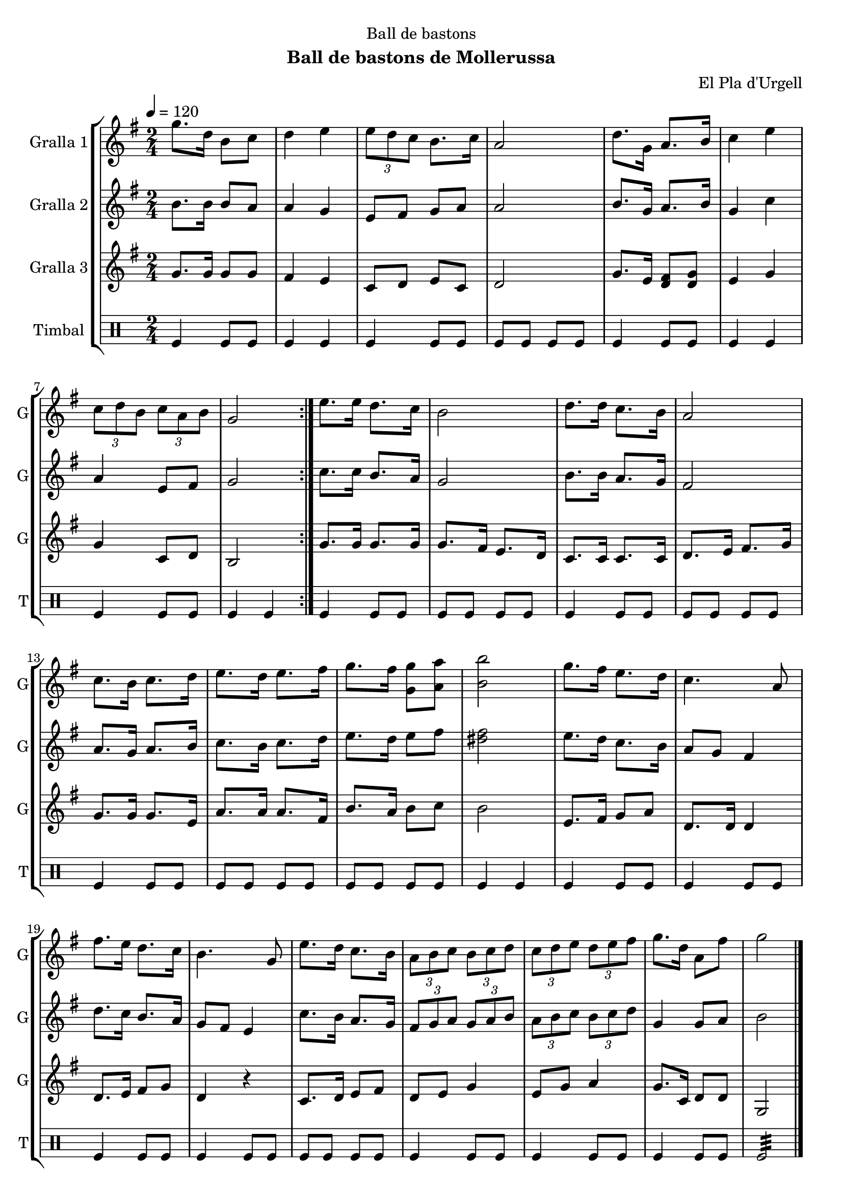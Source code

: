 \version "2.22.1"

\header {
  dedication="Ball de bastons"
  title=""
  subtitle="Ball de bastons de Mollerussa"
  subsubtitle=""
  poet=""
  meter=""
  piece=""
  composer="El Pla d'Urgell"
  arranger=""
  opus=""
  instrument=""
  copyright=""
  tagline=""
}

liniaroAa =
\relative g''
{
  \tempo 4=120
  \clef treble
  \key g \major
  \time 2/4
  \repeat volta 2 { g8. d16 b8 c  |
  d4 e  |
  \times 2/3 { e8 d c } b8. c16  |
  a2  |
  %05
  d8. g,16 a8. b16  |
  c4 e  |
  \times 2/3 { c8 d b } \times 2/3 { c a b }  |
  g2  | }
  e'8. e16 d8. c16  |
  %10
  b2  |
  d8. d16 c8. b16  |
  a2  |
  c8. b16 c8. d16  |
  e8. d16 e8. fis16  |
  %15
  g8. fis16 <g, g'>8 <a a'>  |
  <b b'>2  |
  g'8. fis16 e8. d16  |
  c4. a8  |
  fis'8. e16 d8. c16  |
  %20
  b4. g8  |
  e'8. d16 c8. b16  |
  \times 2/3 { a8 b c } \times 2/3 { b c d }  |
  \times 2/3 { c8 d e } \times 2/3 { d e fis }  |
  g8. d16 a8 fis'  |
  %25
  g2  \bar "|."
}

liniaroAb =
\relative b'
{
  \tempo 4=120
  \clef treble
  \key g \major
  \time 2/4
  \repeat volta 2 { b8. b16 b8 a  |
  a4 g  |
  e8 fis g a  |
  a2  |
  %05
  b8. g16 a8. b16  |
  g4 c  |
  a4 e8 fis  |
  g2  | }
  c8. c16 b8. a16  |
  %10
  g2  |
  b8. b16 a8. g16  |
  fis2  |
  a8. g16 a8. b16  |
  c8. b16 c8. d16  |
  %15
  e8. d16 e8 fis  |
  <dis fis>2  |
  e8. d16 c8. b16  |
  a8 g fis4  |
  d'8. c16 b8. a16  |
  %20
  g8 fis e4  |
  c'8. b16 a8. g16  |
  \times 2/3 { fis8 g a } \times 2/3 { g a b }  |
  \times 2/3 { a8 b c } \times 2/3 { b c d }  |
  g,4 g8 a  |
  %25
  b2  \bar "|."
}

liniaroAc =
\relative g'
{
  \tempo 4=120
  \clef treble
  \key g \major
  \time 2/4
  \repeat volta 2 { g8. g16 g8 g  |
  fis4 e  |
  c8 d e c  |
  d2  |
  %05
  g8. e16 <d fis>8 <d g>  |
  e4 g  |
  g4 c,8 d  |
  b2  | }
  g'8. g16 g8. g16  |
  %10
  g8. fis16 e8. d16  |
  c8. c16 c8. c16  |
  d8. e16 fis8. g16  |
  g8. g16 g8. e16  |
  a8. a16 a8. fis16  |
  %15
  b8. a16 b8 c  |
  b2  |
  e,8. fis16 g8 a  |
  d,8. d16 d4  |
  d8. e16 fis8 g  |
  %20
  d4 r  |
  c8. d16 e8 fis  |
  d8 e g4  |
  e8 g a4  |
  g8. c,16 d8 d  |
  %25
  g,2  \bar "|."
}

liniaroAd =
\drummode
{
  \tempo 4=120
  \time 2/4
  \repeat volta 2 { tomfl4 tomfl8 tomfl  |
  tomfl4 tomfl  |
  tomfl4 tomfl8 tomfl  |
  tomfl8 tomfl tomfl tomfl  |
  %05
  tomfl4 tomfl8 tomfl  |
  tomfl4 tomfl  |
  tomfl4 tomfl8 tomfl  |
  tomfl4 tomfl  | }
  tomfl4 tomfl8 tomfl  |
  %10
  tomfl8 tomfl tomfl tomfl  |
  tomfl4 tomfl8 tomfl  |
  tomfl8 tomfl tomfl tomfl  |
  tomfl4 tomfl8 tomfl  |
  tomfl8 tomfl tomfl tomfl  |
  %15
  tomfl8 tomfl tomfl tomfl  |
  tomfl4 tomfl  |
  tomfl4 tomfl8 tomfl  |
  tomfl4 tomfl8 tomfl  |
  tomfl4 tomfl8 tomfl  |
  %20
  tomfl4 tomfl8 tomfl  |
  tomfl8 tomfl tomfl tomfl  |
  tomfl4 tomfl8 tomfl  |
  tomfl4 tomfl8 tomfl  |
  tomfl4 tomfl8 tomfl  |
  %25
  tomfl2:32  \bar "|."
}

\bookpart {
  \score {
    \new StaffGroup {
      \override Score.RehearsalMark #'self-alignment-X = #LEFT
      <<
        \new Staff \with {instrumentName = #"Gralla 1" shortInstrumentName = #"G"} \liniaroAa
        \new Staff \with {instrumentName = #"Gralla 2" shortInstrumentName = #"G"} \liniaroAb
        \new Staff \with {instrumentName = #"Gralla 3" shortInstrumentName = #"G"} \liniaroAc
        \new DrumStaff \with {instrumentName = #"Timbal" shortInstrumentName = #"T"} \liniaroAd
      >>
    }
    \layout {}
  }
  \score { \unfoldRepeats
    \new StaffGroup {
      \override Score.RehearsalMark #'self-alignment-X = #LEFT
      <<
        \new Staff \with {instrumentName = #"Gralla 1" shortInstrumentName = #"G"} \liniaroAa
        \new Staff \with {instrumentName = #"Gralla 2" shortInstrumentName = #"G"} \liniaroAb
        \new Staff \with {instrumentName = #"Gralla 3" shortInstrumentName = #"G"} \liniaroAc
        \new DrumStaff \with {instrumentName = #"Timbal" shortInstrumentName = #"T"} \liniaroAd
      >>
    }
    \midi {
      \set Staff.midiInstrument = "oboe"
      \set DrumStaff.midiInstrument = "drums"
    }
  }
}

\bookpart {
  \header {instrument="Gralla 1"}
  \score {
    \new StaffGroup {
      \override Score.RehearsalMark #'self-alignment-X = #LEFT
      <<
        \new Staff \liniaroAa
      >>
    }
    \layout {}
  }
  \score { \unfoldRepeats
    \new StaffGroup {
      \override Score.RehearsalMark #'self-alignment-X = #LEFT
      <<
        \new Staff \liniaroAa
      >>
    }
    \midi {
      \set Staff.midiInstrument = "oboe"
      \set DrumStaff.midiInstrument = "drums"
    }
  }
}

\bookpart {
  \header {instrument="Gralla 2"}
  \score {
    \new StaffGroup {
      \override Score.RehearsalMark #'self-alignment-X = #LEFT
      <<
        \new Staff \liniaroAb
      >>
    }
    \layout {}
  }
  \score { \unfoldRepeats
    \new StaffGroup {
      \override Score.RehearsalMark #'self-alignment-X = #LEFT
      <<
        \new Staff \liniaroAb
      >>
    }
    \midi {
      \set Staff.midiInstrument = "oboe"
      \set DrumStaff.midiInstrument = "drums"
    }
  }
}

\bookpart {
  \header {instrument="Gralla 3"}
  \score {
    \new StaffGroup {
      \override Score.RehearsalMark #'self-alignment-X = #LEFT
      <<
        \new Staff \liniaroAc
      >>
    }
    \layout {}
  }
  \score { \unfoldRepeats
    \new StaffGroup {
      \override Score.RehearsalMark #'self-alignment-X = #LEFT
      <<
        \new Staff \liniaroAc
      >>
    }
    \midi {
      \set Staff.midiInstrument = "oboe"
      \set DrumStaff.midiInstrument = "drums"
    }
  }
}

\bookpart {
  \header {instrument="Timbal"}
  \score {
    \new StaffGroup {
      \override Score.RehearsalMark #'self-alignment-X = #LEFT
      <<
        \new DrumStaff \liniaroAd
      >>
    }
    \layout {}
  }
  \score { \unfoldRepeats
    \new StaffGroup {
      \override Score.RehearsalMark #'self-alignment-X = #LEFT
      <<
        \new DrumStaff \liniaroAd
      >>
    }
    \midi {
      \set Staff.midiInstrument = "oboe"
      \set DrumStaff.midiInstrument = "drums"
    }
  }
}

